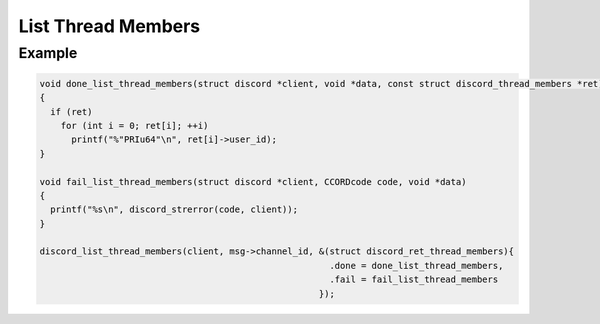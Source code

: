 List Thread Members
===================

.. doxygenfunction:: discord_list_thread_members

Example
-------

.. code:: c   
   
   void done_list_thread_members(struct discord *client, void *data, const struct discord_thread_members *ret)
   {
     if (ret)
       for (int i = 0; ret[i]; ++i)
         printf("%"PRIu64"\n", ret[i]->user_id);
   }

   void fail_list_thread_members(struct discord *client, CCORDcode code, void *data)
   {
     printf("%s\n", discord_strerror(code, client));
   }

   discord_list_thread_members(client, msg->channel_id, &(struct discord_ret_thread_members){
                                                          .done = done_list_thread_members,
                                                          .fail = fail_list_thread_members
                                                        });
